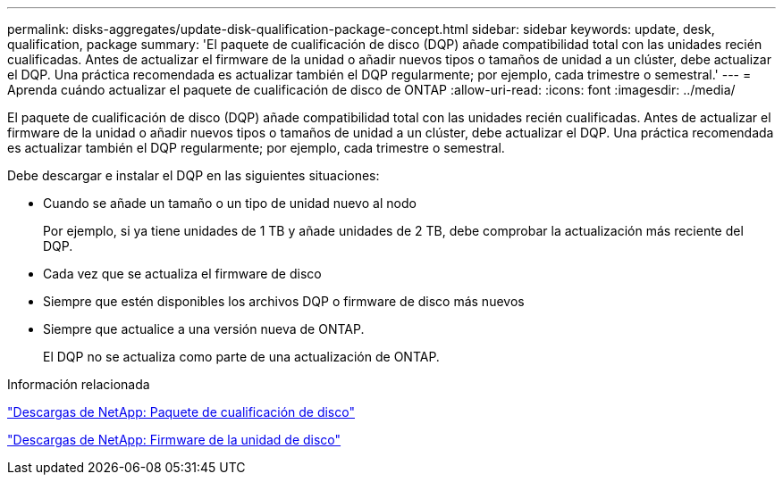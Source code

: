 ---
permalink: disks-aggregates/update-disk-qualification-package-concept.html 
sidebar: sidebar 
keywords: update, desk, qualification, package 
summary: 'El paquete de cualificación de disco (DQP) añade compatibilidad total con las unidades recién cualificadas. Antes de actualizar el firmware de la unidad o añadir nuevos tipos o tamaños de unidad a un clúster, debe actualizar el DQP. Una práctica recomendada es actualizar también el DQP regularmente; por ejemplo, cada trimestre o semestral.' 
---
= Aprenda cuándo actualizar el paquete de cualificación de disco de ONTAP
:allow-uri-read: 
:icons: font
:imagesdir: ../media/


[role="lead"]
El paquete de cualificación de disco (DQP) añade compatibilidad total con las unidades recién cualificadas. Antes de actualizar el firmware de la unidad o añadir nuevos tipos o tamaños de unidad a un clúster, debe actualizar el DQP. Una práctica recomendada es actualizar también el DQP regularmente; por ejemplo, cada trimestre o semestral.

Debe descargar e instalar el DQP en las siguientes situaciones:

* Cuando se añade un tamaño o un tipo de unidad nuevo al nodo
+
Por ejemplo, si ya tiene unidades de 1 TB y añade unidades de 2 TB, debe comprobar la actualización más reciente del DQP.

* Cada vez que se actualiza el firmware de disco
* Siempre que estén disponibles los archivos DQP o firmware de disco más nuevos
* Siempre que actualice a una versión nueva de ONTAP.
+
El DQP no se actualiza como parte de una actualización de ONTAP.



.Información relacionada
https://mysupport.netapp.com/site/downloads/firmware/disk-drive-firmware/download/DISKQUAL/ALL/qual_devices.zip["Descargas de NetApp: Paquete de cualificación de disco"^]

https://mysupport.netapp.com/site/downloads/firmware/disk-drive-firmware["Descargas de NetApp: Firmware de la unidad de disco"^]
